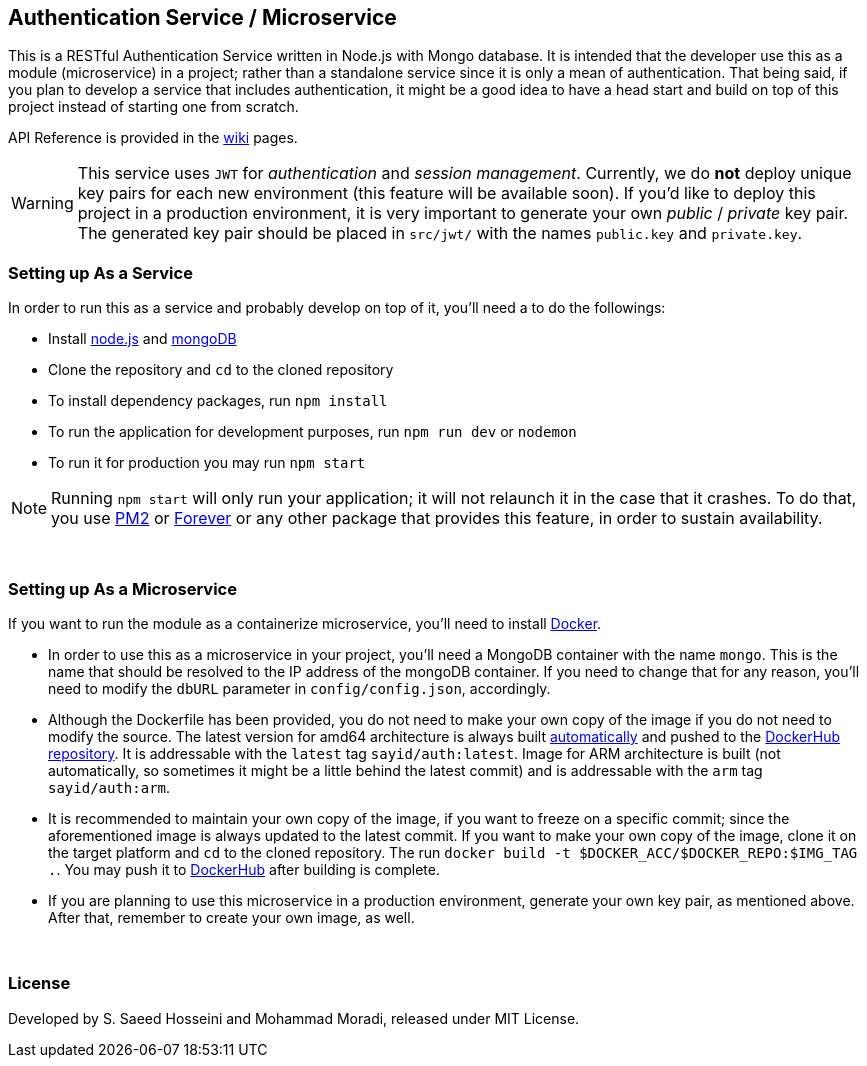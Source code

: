 == Authentication Service / Microservice ==
This is a RESTful Authentication Service written in Node.js with Mongo database. It is intended that the developer use this as a module (microservice) in a project; rather than a standalone service since it is only a mean of authentication. That being said, if you plan to develop a service that includes authentication, it might be a good idea to have a head start and build on top of this project instead of starting one from scratch.

API Reference is provided in the https://github.com/SayidHosseini/AuthenticationService/wiki[wiki] pages.

WARNING: This service uses `JWT` for __authentication__ and __session management__. Currently, we do *not* deploy unique key pairs for each new environment (this feature will be available soon). If you'd like to deploy this project in a production environment, it is very important to generate your own __public__ / __private__ key pair. The generated key pair should be placed in `src/jwt/` with the names `public.key` and `private.key`.

=== Setting up As a Service ===
In order to run this as a service and probably develop on top of it, you'll need a to do the followings:

* Install https://nodejs.org/en/[node.js] and https://www.mongodb.com/[mongoDB]
* Clone the repository and `cd` to the cloned repository
* To install dependency packages, run `npm install`
* To run the application for development purposes, run `npm run dev` or `nodemon`
* To run it for production you may run `npm start`

NOTE: Running `npm start` will only run your application; it will not relaunch it in the case that it crashes. To do that, you use https://www.npmjs.com/package/pm2[PM2] or https://www.npmjs.com/package/forever[Forever] or any other package that provides this feature, in order to sustain availability.

{empty} +

=== Setting up As a Microservice ===
If you want to run the module as a containerize microservice, you'll need to install https://www.docker.com[Docker].

* In order to use this as a microservice in your project, you'll need a MongoDB container with the name `mongo`. This is the name that should be resolved to the IP address of the mongoDB container. If you need to change that for any reason, you'll need to modify the `dbURL` parameter in `config/config.json`, accordingly.
* Although the Dockerfile has been provided, you do not need to make your own copy of the image if you do not need to modify the source. The latest version for amd64 architecture is always built https://docs.docker.com/docker-hub/builds/[automatically] and pushed to the https://hub.docker.com/r/sayid/auth[DockerHub repository]. It is addressable with the `latest` tag `sayid/auth:latest`. Image for ARM architecture is built (not automatically, so sometimes it might be a little behind the latest commit) and is addressable with the `arm` tag `sayid/auth:arm`.
* It is recommended to maintain your own copy of the image, if you want to freeze on a specific commit; since the aforementioned image is always updated to the latest commit. If you want to make your own copy of the image, clone it on the target platform and `cd` to the cloned repository. The run `docker build -t $DOCKER_ACC/$DOCKER_REPO:$IMG_TAG .`. You may push it to https://docs.docker.com/docker-hub/repos/[DockerHub] after building is complete.
* If you are planning to use this microservice in a production environment, generate your own key pair, as mentioned above. After that, remember to create your own image, as well.


{empty} +

=== License ===
Developed by S. Saeed Hosseini and Mohammad Moradi, released under MIT License.
